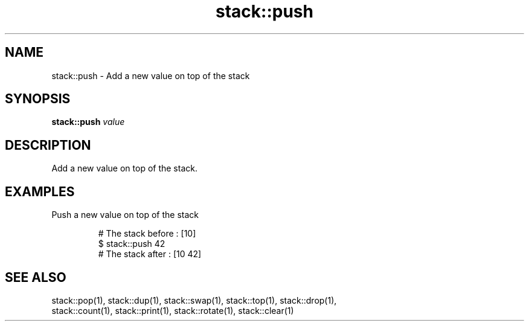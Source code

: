.TH stack::push 1 "June 2024" "1.0.0" "BSFPE"

.SH NAME
stack::push \- Add a new value on top of the stack

.SH SYNOPSIS
.B stack::push
.IR value

.SH DESCRIPTION
Add a new value on top of the stack.

.SH EXAMPLES
Push a new value on top of the stack
.br

.RS
# The stack before : [10]
.br
$ stack::push 42
.br
# The stack after  : [10 42]



.SH "SEE ALSO"
stack::pop(1), stack::dup(1), stack::swap(1), stack::top(1), stack::drop(1),
.br
stack::count(1), stack::print(1), stack::rotate(1), stack::clear(1)
